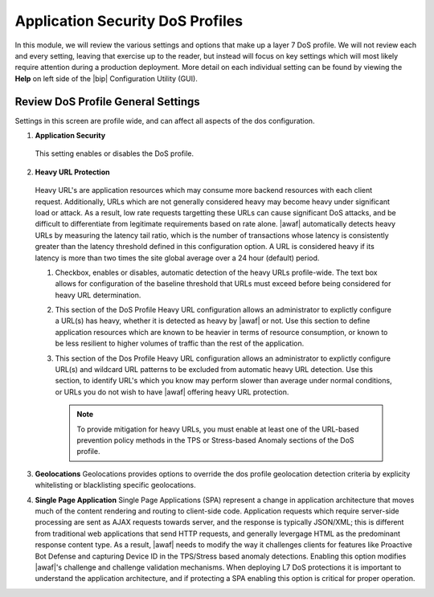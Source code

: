 .. _module2:

Application Security DoS Profiles
==================================================

In this module, we will review the various settings and options that make up a layer 7 DoS profile.  We will not review each and every setting, leaving that exercise up to the reader, but instead will focus on key settings which will most likely require attention during a production deployment.  More detail on each individual setting can be found by viewing the **Help** on left side of the |bip| Configuration Utility (GUI).

Review DoS Profile General Settings
^^^^^^^^^^^^^^^^^^^^^^^^^^^^^^^^^^^

Settings in this screen are profile wide, and can affect all aspects of the dos configuration.

|gen-settings|



1.  **Application Security** 
   This setting enables or disables the DoS profile.

2.  **Heavy URL Protection**
   Heavy URL's are application resources which may consume more backend resources with each client request.  Additionally, URLs which are not generally considered heavy may become heavy under significant load or attack.  As a result,  low rate requests targetting these URLs can cause significant DoS attacks, and be difficult to differentiate from legitimate requirements based on rate alone.  |awaf| automatically detects heavy URLs by measuring the latency tail ratio, which is the number of transactions whose latency is consistently greater than the latency threshold defined in this configuration option.  A URL is considered heavy if its latency is more than two times the site global average over a 24 hour (default) period.
        
   |heavy-url-det|
            

   1. Checkbox, enables or disables, automatic detection of the heavy URLs profile-wide.  The text box allows for configuration of the baseline threshold that URLs must exceed before being considered for heavy URL determination.  

   2. This section of the DoS Profile Heavy URL configuration allows an administrator to explictly configure a URL(s) has heavy, whether it is detected as heavy by |awaf| or not.  Use this section to define application resources which are known to be heavier in terms of resource consumption, or known to be less resilient to higher volumes of traffic than the rest of the application.

   3. This section of the Dos Profile Heavy URL configuration allows an administrator to explictly configure URL(s) and wildcard URL patterns to be excluded from automatic heavy URL detection.  Use this section, to identify URL's which you know may perform slower than average under normal conditions, or URLs you do not wish to have |awaf| offering heavy URL protection.

      .. NOTE:: To provide mitigation for heavy URLs, you must enable at least one of the URL-based prevention policy methods in the TPS or Stress-based Anomaly sections of the DoS profile.
        
3. **Geolocations**
   Geolocations provides options to override the dos profile geolocation detection criteria by explicity whitelisting or blacklisting specific geolocations.

   |geolocs| 

4. **Single Page Application**
   Single Page Applications (SPA) represent a change in application architecture that moves much of the content rendering and routing to client-side code.  Application requests which require server-side processing are sent as AJAX requests towards server, and the response is typically JSON/XML; this is different from traditional web applications that send HTTP requests, and generally levergage HTML as the predominant response content type. As a result, |awaf| needs to modify the way it challenges clients for features like Proactive Bot Defense and capturing Device ID in the TPS/Stress based anomaly detections.  Enabling this option modifies |awaf|'s challenge and challenge validation mechanisms.  When deploying L7 DoS protections it is important to understand the application architecture, and if protecting a SPA enabling this option is critical for proper operation.  


.. |gen-settings| image:: _images/gen-settings.png
   :width: 6.59740in
   :height: 5.73203in
.. |heavy-url-det| image:: _images/heavy-url-det.png
   :width: 6.59740in
   :height: 3.73203in
.. |geolocs| image:: _images/geolocs.png
   :width: 6.2740in
   :height: 1.53203in


